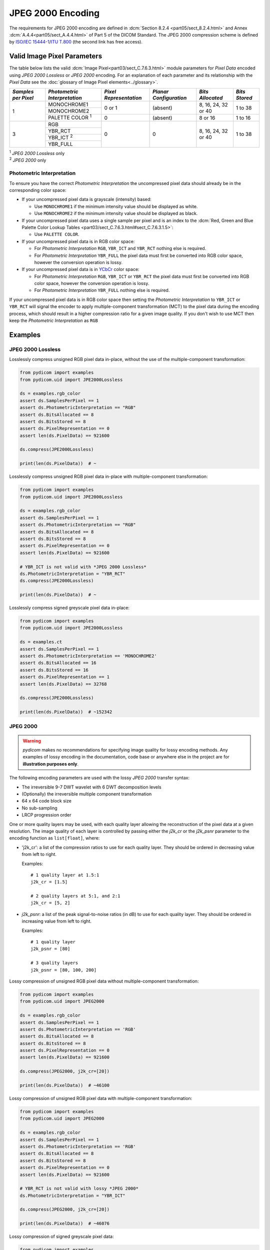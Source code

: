 
JPEG 2000 Encoding
==================

The requirements for JPEG 2000 encoding are defined in :dcm:`Section 8.2.4
<part05/sect_8.2.4.html>` and Annex :dcm:`A.4.4<part05/sect_A.4.4.html>` of Part
5 of the DICOM Standard. The JPEG 2000 compression scheme is defined by `ISO/IEC
15444-1 <https://www.iso.org/standard/78321.html>`_/`ITU T.800
<https://www.itu.int/rec/T-REC-T.800-201511-S/en>`_ (the second link has free access).

Valid Image Pixel Parameters
----------------------------

The table below lists the valid :dcm:`Image Pixel<part03/sect_C.7.6.3.html>`
module parameters for *Pixel Data* encoded using *JPEG 2000 Lossless* or *JPEG 2000*
encoding. For an explanation of each parameter and its relationship
with the *Pixel Data* see the :doc:`glossary of Image Pixel elements<../glossary>`.

+------------+-----------------------+-----------------+----------------+------------+---------+
| *Samples   | *Photometric          | *Pixel          | *Planar        | *Bits      | *Bits   |
| per Pixel* | Interpretation*       | Representation* | Configuration* | Allocated* | Stored* |
+============+=======================+=================+================+============+=========+
| 1          | MONOCHROME1           | 0 or 1          | (absent)       | 8, 16, 24, | 1 to 38 |
|            +-----------------------+                 |                | 32 or 40   |         |
|            | MONOCHROME2           |                 |                |            |         |
|            +-----------------------+-----------------+----------------+------------+---------+
|            | PALETTE COLOR :sup:`1`| 0               | (absent)       | 8 or 16    | 1 to 16 |
+------------+-----------------------+-----------------+----------------+------------+---------+
| 3          | RGB                   | 0               | 0              | 8, 16, 24, | 1 to 38 |
|            +-----------------------+                 |                | 32 or 40   |         |
|            | YBR_RCT               |                 |                |            |         |
|            +-----------------------+                 |                |            |         |
|            | YBR_ICT :sup:`2`      |                 |                |            |         |
|            +-----------------------+                 |                |            |         |
|            | YBR_FULL              |                 |                |            |         |
+------------+-----------------------+-----------------+----------------+------------+---------+

| :sup:`1` *JPEG 2000 Lossless* only
| :sup:`2` *JPEG 2000* only

Photometric Interpretation
..........................

To ensure you have the correct *Photometric Interpretation* the uncompressed
pixel data should already be in the corresponding color space:

* If your uncompressed pixel data is grayscale (intensity) based:

  * Use ``MONOCHROME1`` if the minimum intensity value should be displayed as
    white.
  * Use ``MONOCHROME2`` if the minimum intensity value should be displayed as
    black.

* If your uncompressed pixel data uses a single sample per pixel and is an index
  to the :dcm:`Red, Green and Blue Palette Color Lookup Tables
  <part03/sect_C.7.6.3.html#sect_C.7.6.3.1.5>`:

  * Use ``PALETTE COLOR``.

* If your uncompressed pixel data is in RGB color space:

  * For *Photometric Interpretation* ``RGB``, ``YBR_ICT`` and ``YBR_RCT`` nothing
    else is required.
  * For *Photometric Interpretation* ``YBR_FULL`` the pixel data must first be
    converted into RGB color space, however the conversion operation is lossy.

* If your uncompressed pixel data is in `YCbCr
  <https://en.wikipedia.org/wiki/YCbCr>`_ color space:

  * For *Photometric Interpretation* ``RGB``, ``YBR_ICT`` or ``YBR_RCT`` the
    pixel data must first be converted into RGB color space, however the
    conversion operation is lossy.
  * For *Photometric Interpretation* ``YBR_FULL`` nothing else is required.

If your uncompressed pixel data is in RGB color space then setting the
*Photometric Interpretation* to ``YBR_ICT`` or ``YBR_RCT`` will signal the
encoder to apply multiple-component transformation (MCT) to the pixel data
during the encoding process, which should result in a higher compression ratio
for a given image quality. If you don't wish to use MCT then keep the
*Photometric Interpretation* as ``RGB``

Examples
--------

JPEG 2000 Lossless
...................

Losslessly compress unsigned RGB pixel data in-place, without the use of the
multiple-component transformation:

.. code-block:: python

    from pydicom import examples
    from pydicom.uid import JPE2000Lossless

    ds = examples.rgb_color
    assert ds.SamplesPerPixel == 1
    assert ds.PhotometricInterpretation == "RGB"
    assert ds.BitsAllocated == 8
    assert ds.BitsStored == 8
    assert ds.PixelRepresentation == 0
    assert len(ds.PixelData) == 921600

    ds.compress(JPE2000Lossless)

    print(len(ds.PixelData))  # ~

Losslessly compress unsigned RGB pixel data in-place with multiple-component
transformation:

.. code-block:: python

    from pydicom import examples
    from pydicom.uid import JPE2000Lossless

    ds = examples.rgb_color
    assert ds.SamplesPerPixel == 1
    assert ds.PhotometricInterpretation == "RGB"
    assert ds.BitsAllocated == 8
    assert ds.BitsStored == 8
    assert ds.PixelRepresentation == 0
    assert len(ds.PixelData) == 921600

    # YBR_ICT is not valid with *JPEG 2000 Lossless*
    ds.PhotometricInterpretation = "YBR_RCT"
    ds.compress(JPE2000Lossless)

    print(len(ds.PixelData))  # ~


Losslessly compress signed greyscale pixel data in-place:

.. code-block:: python

    from pydicom import examples
    from pydicom.uid import JPE2000Lossless

    ds = examples.ct
    assert ds.SamplesPerPixel == 1
    assert ds.PhotometricInterpretation == 'MONOCHROME2'
    assert ds.BitsAllocated == 16
    assert ds.BitsStored == 16
    assert ds.PixelRepresentation == 1
    assert len(ds.PixelData) == 32768

    ds.compress(JPE2000Lossless)

    print(len(ds.PixelData))  # ~152342


JPEG 2000
.........

.. warning::

    *pydicom* makes no recommendations for specifying image quality for lossy
    encoding methods. Any examples of lossy encoding in the documentation,
    code base or anywhere else in the project are for **illustration purposes only**.

The following encoding parameters are used with the lossy *JPEG 2000* transfer
syntax:

* The irreversible 9-7 DWT wavelet with 6 DWT decomposition levels
* (Optionally) the irreversible multiple component transformation
* 64 x 64 code block size
* No sub-sampling
* LRCP progression order

One or more quality layers may be used, with each quality layer allowing
the reconstruction of the pixel data at a given resolution. The image quality
of each layer is controlled by passing either the `j2k_cr` or the `j2k_psnr`
parameter to the encoding function as ``list[float]``, where:

* 'j2k_cr': a list of the compression ratios to use for each quality
  layer. They should be ordered in decreasing value from left to right.

  Examples::

    # 1 quality layer at 1.5:1
    j2k_cr = [1.5]

    # 2 quality layers at 5:1, and 2:1
    j2k_cr = [5, 2]

* `j2k_psnr`: a list of the peak signal-to-noise ratios (in dB) to use
  for each quality layer. They should be ordered in increasing value from left
  to right.

  Examples::

    # 1 quality layer
    j2k_psnr = [80]

    # 3 quality layers
    j2k_psnr = [80, 100, 200]

Lossy compression of unsigned RGB pixel data without multiple-component transformation:

.. code-block:: python

    from pydicom import examples
    from pydicom.uid import JPEG2000

    ds = examples.rgb_color
    assert ds.SamplesPerPixel == 1
    assert ds.PhotometricInterpretation == 'RGB'
    assert ds.BitsAllocated == 8
    assert ds.BitsStored == 8
    assert ds.PixelRepresentation == 0
    assert len(ds.PixelData) == 921600

    ds.compress(JPEG2000, j2k_cr=[20])

    print(len(ds.PixelData))  # ~46100


Lossy compression of unsigned RGB pixel data with multiple-component transformation:

.. code-block:: python

    from pydicom import examples
    from pydicom.uid import JPEG2000

    ds = examples.rgb_color
    assert ds.SamplesPerPixel == 1
    assert ds.PhotometricInterpretation == 'RGB'
    assert ds.BitsAllocated == 8
    assert ds.BitsStored == 8
    assert ds.PixelRepresentation == 0
    assert len(ds.PixelData) == 921600

    # YBR_RCT is not valid with lossy *JPEG 2000*
    ds.PhotometricInterpretation = "YBR_ICT"

    ds.compress(JPEG2000, j2k_cr=[20])

    print(len(ds.PixelData))  # ~46076


Lossy compression of signed greyscale pixel data:

.. code-block:: python

    from pydicom import examples
    from pydicom.uid import JPEG2000

    ds = examples.ct
    assert ds.SamplesPerPixel == 1
    assert ds.PhotometricInterpretation == 'MONOCHROME2'
    assert ds.BitsAllocated == 16
    assert ds.BitsStored == 16
    assert ds.PixelRepresentation == 1
    assert len(ds.PixelData) == 32768

    ds.compress(JPEG2000, j2k_cr=[20])

    print(ds.PixelData)  # ~1582


Available Plugins
-----------------


pylibjpeg
.........

.. |br| raw:: html

   <br />

.. _np: https://numpy.org/
.. _pylj: https://github.com/pydicom/pylibjpeg
.. _oj: https://github.com/pydicom/pylibjpeg-openjpeg

+----------------------------------------------------------+-----------------------------------------------+
| Encoder                                                  | Plugins                                       |
|                                                          +-----------+-----------------------------+-----+
|                                                          | Name      | Requires                    |Added|
+==========================================================+===========+=============================+=====+
|:attr:`~pydicom.pixels.encoders.JPEG2000LosslessEncoder`  | pylibjpeg | `numpy <np_>`_,             |v3.0 |
+----------------------------------------------------------+           | `pylibjpeg <_pylj>`_        |     |
|:attr:`~pydicom.pixels.encoders.JPEG2000Encoder`          |           | `pylibjpeg-openjpeg <_oj>`_ |     |
+----------------------------------------------------------+-----------+-----------------------------+-----+
